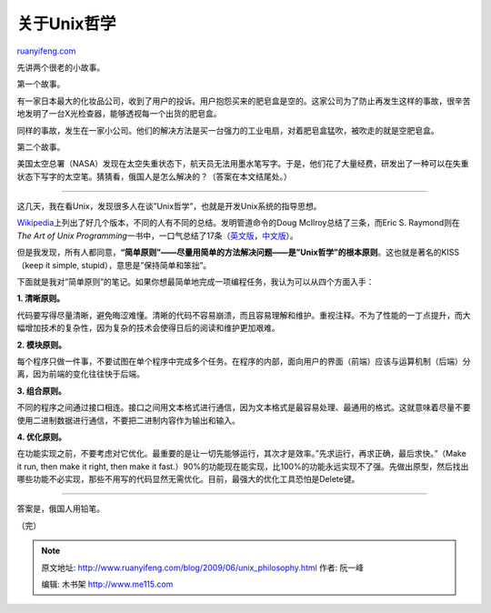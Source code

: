 .. _200906_unix_philosophy:

关于Unix哲学
===============================

`ruanyifeng.com <http://www.ruanyifeng.com/blog/2009/06/unix_philosophy.html>`__

先讲两个很老的小故事。

第一个故事。

有一家日本最大的化妆品公司，收到了用户的投诉。用户抱怨买来的肥皂盒是空的。这家公司为了防止再发生这样的事故，很辛苦地发明了一台X光检查器，能够透视每一个出货的肥皂盒。

同样的事故，发生在一家小公司。他们的解决方法是买一台强力的工业电扇，对着肥皂盒猛吹，被吹走的就是空肥皂盒。

第二个故事。

美国太空总署（NASA）发现在太空失重状态下，航天员无法用墨水笔写字。于是，他们花了大量经费，研发出了一种可以在失重状态下写字的太空笔。猜猜看，俄国人是怎么解决的？（答案在本文结尾处。）


=====================

这几天，我在看Unix，发现很多人在谈”Unix哲学”，也就是开发Unix系统的指导思想。

`Wikipedia <http://en.wikipedia.org/wiki/Unix_philosophy#cite_note-0>`__\ 上列出了好几个版本，不同的人有不同的总结。发明管道命令的Doug
McIlroy总结了三条，而Eric S. Raymond则在\ *The Art of Unix
Programming*\ 一书中，一口气总结了17条（\ `英文版 <http://www.faqs.org/docs/artu/ch01s06.html>`__\ ，\ `中文版 <http://book.csdn.net/bookfiles/34/10034992.shtml>`__\ ）。

但是我发现，所有人都同意，\ **“简单原则”——尽量用简单的方法解决问题——是”Unix哲学”的根本原则**\ 。这也就是著名的KISS（keep
it simple, stupid），意思是”保持简单和笨拙”。

下面就是我对”简单原则”的笔记。如果你想最简单地完成一项编程任务，我认为可以从四个方面入手：

**1. 清晰原则。**

代码要写得尽量清晰，避免晦涩难懂。清晰的代码不容易崩溃，而且容易理解和维护。重视注释。不为了性能的一丁点提升，而大幅增加技术的复杂性，因为复杂的技术会使得日后的阅读和维护更加艰难。

**2. 模块原则。**

每个程序只做一件事，不要试图在单个程序中完成多个任务。在程序的内部，面向用户的界面（前端）应该与运算机制（后端）分离，因为前端的变化往往快于后端。

**3. 组合原则。**

不同的程序之间通过接口相连。接口之间用文本格式进行通信，因为文本格式是最容易处理、最通用的格式。这就意味着尽量不要使用二进制数据进行通信，不要把二进制内容作为输出和输入。

**4. 优化原则。**

在功能实现之前，不要考虑对它优化。最重要的是让一切先能够运行，其次才是效率。”先求运行，再求正确，最后求快。”（Make
it run, then make it right, then make it
fast.）90%的功能现在能实现，比100%的功能永远实现不了强。先做出原型，然后找出哪些功能不必实现，那些不用写的代码显然无需优化。目前，最强大的优化工具恐怕是Delete键。


==================

答案是，俄国人用铅笔。

（完）

.. note::
    原文地址: http://www.ruanyifeng.com/blog/2009/06/unix_philosophy.html 
    作者: 阮一峰 

    编辑: 木书架 http://www.me115.com